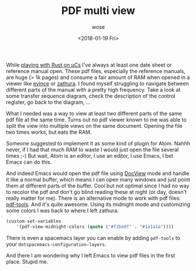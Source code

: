 #+TITLE:       PDF multi view
#+AUTHOR:      wose
#+DATE:        <2018-01-19 Fri>
#+TAGS:        log, pdf, emacs
While [[https://github.com/wose/ts100][playing with Rust on μCs]] I've always at least one date sheet or reference
manual open. These pdf files, especially the reference manuals, are huge (> 1k
pages) and consume a fair amount of RAM when opened in a viewer like [[https://wiki.gnome.org/Apps/Evince][evince]] or
[[https://pwmt.org/projects/zathura/][zathura]]. I found myself struggling to navigate between different parts of the
manual with a pretty high frequency. Take a look at some transfer sequence
diagram, check the description of the control register, go back to the diagram,
...

What I needed was a way to view at least two different parts of the same pdf
file at the same time. Turns out no pdf viewer known to me was able to split the
view into multiple views on the same document. Opening the file two times works,
but eats the RAM.

Someone suggested to implement it as some kind of plugin for Atom. Nahhh never,
if I had that much RAM to waste I would just open the file several times ;-)
But wait, Atom is an editor, I use an editor, I use Emacs, I bet Emacs can do
this.

And indeed Emacs would open the pdf file using [[https://www.gnu.org/software/emacs/manual/html_node/emacs/Document-View.html][DocView]] mode and handle it like a
normal buffer, which means I can open many windows and just point them at
different parts of the buffer. Cool but not optimal since I had no way to
recolor the pdf and don't go blind reading these at night (or day, doesn't
really matter for me). There is an alternative mode to work with pdf files:
[[https://github.com/politza/pdf-tools][pdf-tools]]. And it's quite awesome. Using its midnight mode and customizing some
colors I was back to where I left zathura.

#+BEGIN_SRC emacs-lisp
(custom-set-variables
    '(pdf-view-midnight-colors (quote ("#f2be0f" . "#1a1a1a"))))
#+END_SRC

[[../images/emacs-pdf-view.png]]

There is even a spacemacs layer you can enable by adding =pdf-tools= to your
=dotspacemacs-configuration-layers=.

And there I am wondering why I left Emacs to view pdf files in the first place.
Stupid me.
